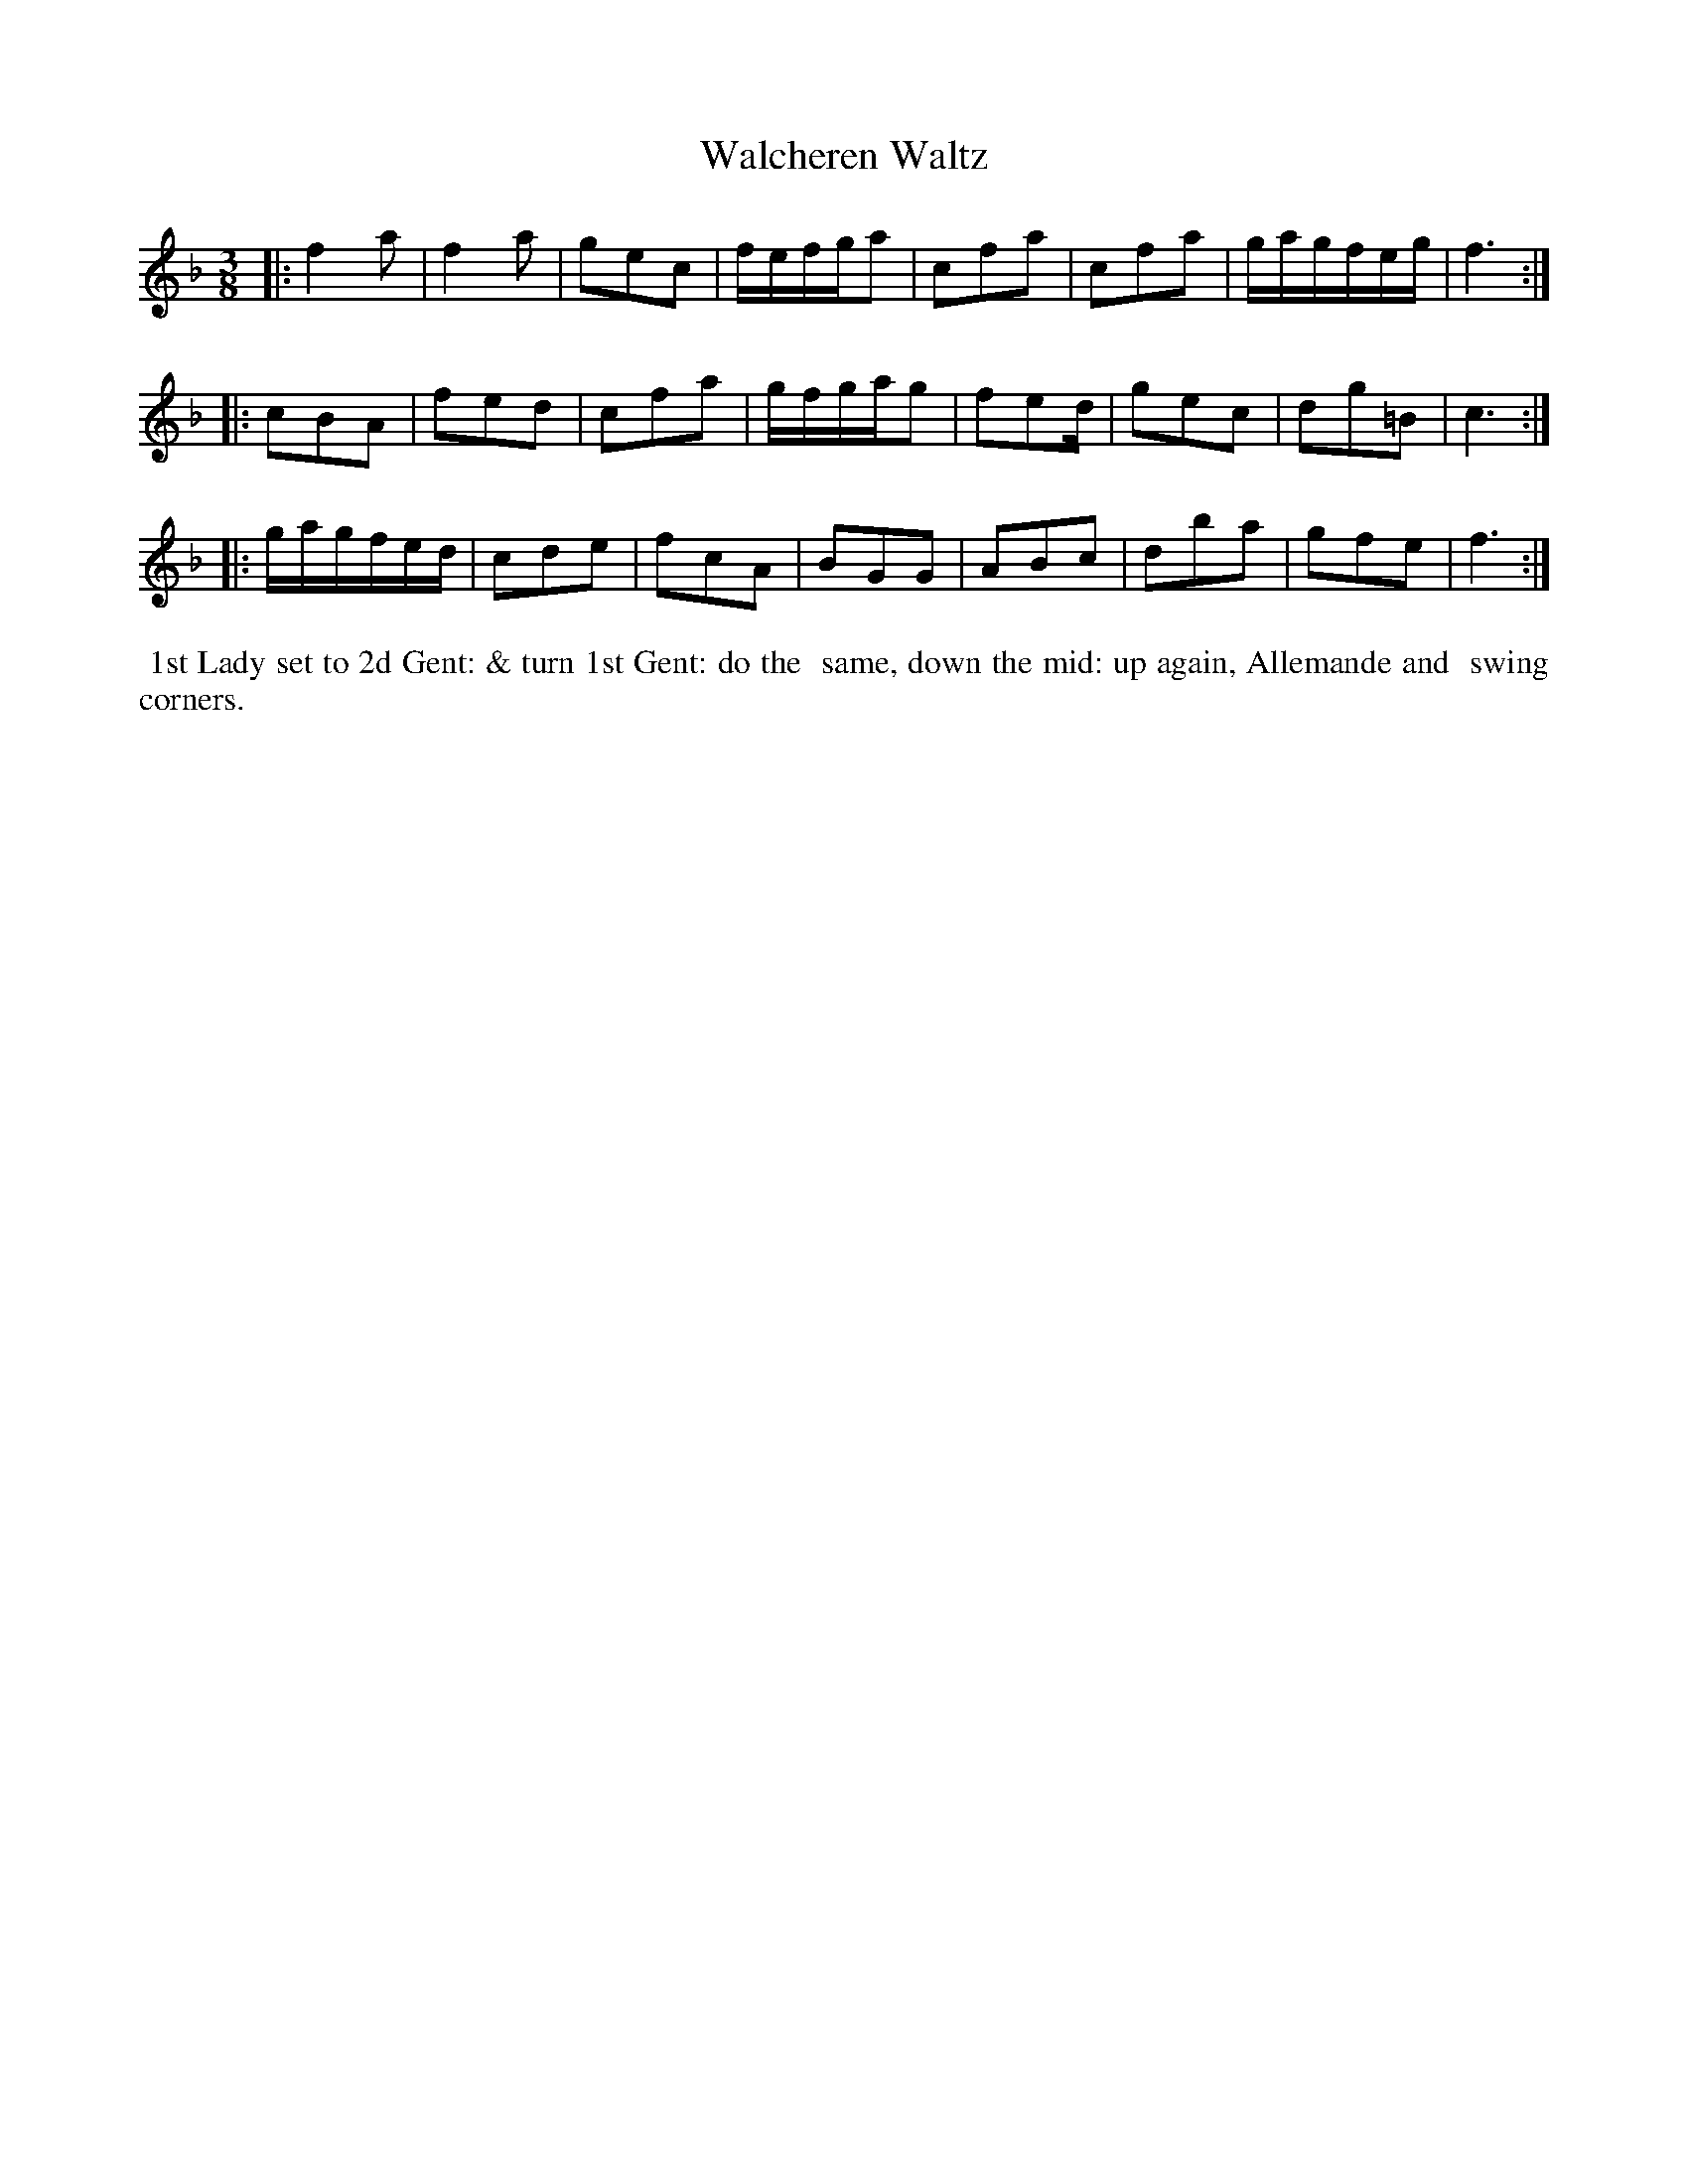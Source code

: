 X: 12
T: Walcheren Waltz
%R: waltz
B: "Twenty Four Country Dances with Figures for the Year 1810", Button & Whitaker, p.6 #2
F: http://www.vwml.org/browse/browse-collections-dance-tune-books/browse-button1810
Z: 2014 John Chambers <jc:trillian.mit.edu>
N: The 3rd strain has final repeat but no initial repeat; fixed by adding the initial repeat.
M: 3/8
L: 1/16
K: F
% - - - - - - - - - - - - - - - - - - - - - - - - - - - - -
|:\
f4a2 | f4a2 | g2e2c2 | fefga2 |\
c2f2a2 | c2f2a2 | gagfeg | f6 :|
|:\
c2B2A2 | f2e2d2 | c2f2a2 | gfgag2 |\
f2e2d | g2e2c2 | d2g2=B2 | c6 :|
|:\
gagfed | c2d2e2 | f2c2A2 | B2G2G2 |\
A2B2c2 | d2b2a2 | g2f2e2 | f6 :|
% - - - - - - - - - - Dance description - - - - - - - - - -
%%begintext align
%%  1st Lady set to 2d Gent: & turn 1st Gent: do the
%% same, down the mid: up again, Allemande and
%% swing corners.
%%endtext
